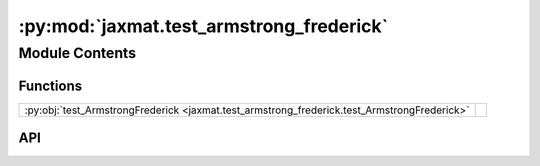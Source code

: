 :py:mod:`jaxmat.test_armstrong_frederick`
=========================================

.. py:module:: jaxmat.test_armstrong_frederick

.. autodoc2-docstring:: jaxmat.test_armstrong_frederick
   :allowtitles:

Module Contents
---------------

Functions
~~~~~~~~~

.. list-table::
   :class: autosummary longtable
   :align: left

   * - :py:obj:`test_ArmstrongFrederick <jaxmat.test_armstrong_frederick.test_ArmstrongFrederick>`
     - .. autodoc2-docstring:: jaxmat.test_armstrong_frederick.test_ArmstrongFrederick
          :summary:

API
~~~

.. py:function:: test_ArmstrongFrederick(Nbatch=1)
   :canonical: jaxmat.test_armstrong_frederick.test_ArmstrongFrederick

   .. autodoc2-docstring:: jaxmat.test_armstrong_frederick.test_ArmstrongFrederick
